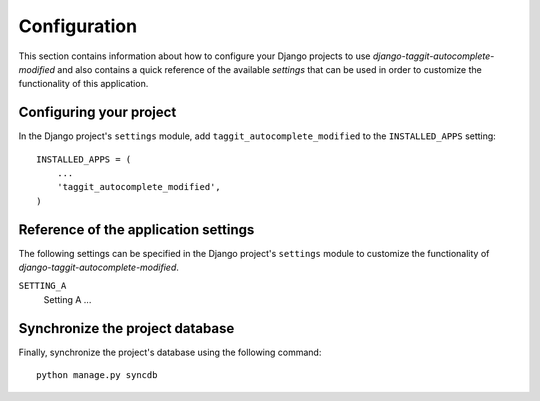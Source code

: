 
=============
Configuration
=============

This section contains information about how to configure your Django projects
to use *django-taggit-autocomplete-modified* and also contains a quick reference of the available
*settings* that can be used in order to customize the functionality of this
application.


Configuring your project
========================

In the Django project's ``settings`` module, add ``taggit_autocomplete_modified`` to the
``INSTALLED_APPS`` setting::

    INSTALLED_APPS = (
        ...
        'taggit_autocomplete_modified',
    )


Reference of the application settings
=====================================

The following settings can be specified in the Django project's ``settings``
module to customize the functionality of *django-taggit-autocomplete-modified*.

``SETTING_A``
    Setting A ...


Synchronize the project database
================================

Finally, synchronize the project's database using the following command::

    python manage.py syncdb

